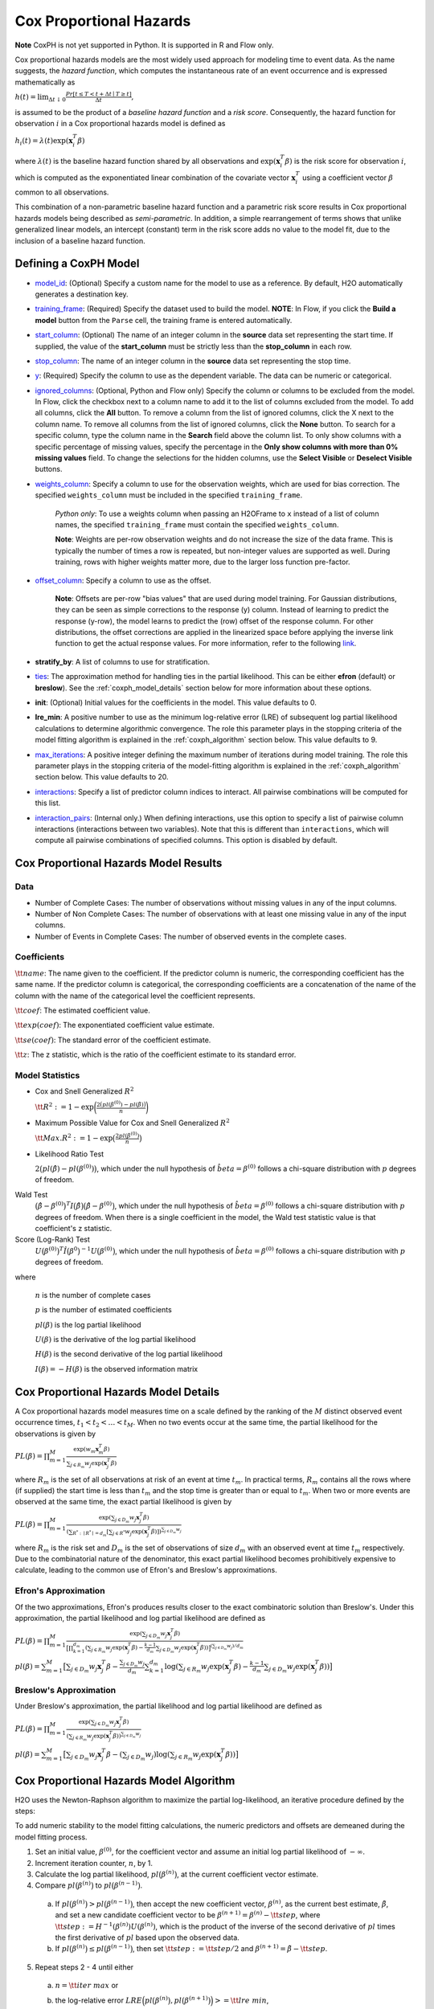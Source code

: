 Cox Proportional Hazards
------------------------

**Note** CoxPH is not yet supported in Python. It is supported in R and Flow only.

Cox proportional hazards models are the most widely used approach for modeling time to event data. As the name suggests, the *hazard function*, which computes the instantaneous rate of an event occurrence and is expressed mathematically as

:math:`h(t) = \lim_{\Delta t \downarrow 0} \frac{Pr[t \le T < t + \Delta t \mid T \ge t]}{\Delta t},`

is assumed to be the product of a *baseline hazard function* and a *risk score*. Consequently, the hazard function for observation :math:`i` in a Cox proportional hazards model is defined as

:math:`h_i(t) = \lambda(t)\exp(\mathbf{x}_i^T\beta)`

where :math:`\lambda(t)` is the baseline hazard function shared by all observations and :math:`\exp(\mathbf{x}_i^T\beta)` is the risk score for observation :math:`i`, which is computed as the exponentiated linear combination of the covariate vector :math:`\mathbf{x}_i^T` using a coefficient vector :math:`\beta` common to all observations.

This combination of a non-parametric baseline hazard function and a parametric risk score results in Cox proportional hazards models being described as *semi-parametric*. In addition, a simple rearrangement of terms shows that unlike generalized linear models, an intercept (constant) term in the risk score adds no value to the model fit, due to the inclusion of a baseline hazard function.

Defining a CoxPH Model
~~~~~~~~~~~~~~~~~~~~~~

-  `model_id <algo-params/model_id.html>`__: (Optional) Specify a custom name for the model to use as a reference. By default, H2O automatically generates a destination key.

-  `training_frame <algo-params/training_frame.html>`__: (Required) Specify the dataset used to build the model. **NOTE**: In Flow, if you click the **Build a model** button from the ``Parse`` cell, the training frame is entered automatically.

-  `start_column <algo-params/start_column.html>`__: (Optional) The name of an integer column in the **source** data set representing the start time. If supplied, the value of the **start_column** must be strictly less than the **stop_column** in each row.

-  `stop_column <algo-params/stop_column.html>`__: The name of an integer column in the **source** data set representing the stop time.

-  `y <algo-params/y.html>`__: (Required) Specify the column to use as the dependent variable. The data can be numeric or categorical.

-  `ignored_columns <algo-params/ignored_columns.html>`__: (Optional, Python and Flow only) Specify the column or columns to be excluded from the model. In Flow, click the checkbox next to a column name to add it to the list of columns excluded from the model. To add all columns, click the **All** button. To remove a column from the list of ignored columns, click the X next to the column name. To remove all columns from the list of ignored columns, click the **None** button. To search for a specific column, type the column name in the **Search** field above the column list. To only show columns with a specific percentage of missing values, specify the percentage in the **Only show columns with more than 0% missing values** field. To change the selections for the hidden columns, use the **Select Visible** or **Deselect Visible** buttons.

-  `weights_column <algo-params/weights_column.html>`__: Specify a column to use for the observation weights, which are used for bias correction. The specified  ``weights_column`` must be included in the specified ``training_frame``. 
   
    *Python only*: To use a weights column when passing an H2OFrame to ``x`` instead of a list of column names, the specified ``training_frame`` must contain the specified ``weights_column``. 
   
    **Note**: Weights are per-row observation weights and do not increase the size of the data frame. This is typically the number of times a row is repeated, but non-integer values are supported as well. During training, rows with higher weights matter more, due to the larger loss function pre-factor.

-  `offset_column <algo-params/offset_column.html>`__: Specify a column to use as the offset.
   
	 **Note**: Offsets are per-row "bias values" that are used during model training. For Gaussian distributions, they can be seen as simple corrections to the response (y) column. Instead of learning to predict the response (y-row), the model learns to predict the (row) offset of the response column. For other distributions, the offset corrections are applied in the linearized space before applying the inverse link function to get the actual response values. For more information, refer to the following `link <http://www.idg.pl/mirrors/CRAN/web/packages/gbm/vignettes/gbm.pdf>`__. 

-  **stratify_by**: A list of columns to use for stratification.

-  `ties <algo-params/ties.html>`__: The approximation method for handling ties in the partial likelihood. This can be either **efron** (default) or **breslow**). See the :ref:`coxph_model_details` section below for more information about these options.

-  **init**:  (Optional) Initial values for the coefficients in the model. This value defaults to 0.

-  **lre_min**: A positive number to use as the minimum log-relative error (LRE) of subsequent log partial likelihood calculations to determine algorithmic convergence. The role this parameter plays in the stopping criteria of the model fitting algorithm is explained in the :ref:`coxph_algorithm` section below. This value defaults to 9.

-  `max_iterations <algo-params/max_iterations.html>`__: A positive integer defining the maximum number of iterations during model training. The role this parameter plays in the stopping criteria of the model-fitting algorithm is explained in the :ref:`coxph_algorithm` section below. This value defaults to 20.

-  `interactions <algo-params/interactions.html>`__: Specify a list of predictor column indices to interact. All pairwise combinations will be computed for this list. 

-  `interaction_pairs <algo-params/interaction_pairs.html>`__: (Internal only.) When defining interactions, use this option to specify a list of pairwise column interactions (interactions between two variables). Note that this is different than ``interactions``, which will compute all pairwise combinations of specified columns. This option is disabled by default.


Cox Proportional Hazards Model Results
~~~~~~~~~~~~~~~~~~~~~~~~~~~~~~~~~~~~~~

Data
''''

- Number of Complete Cases: The number of observations without missing values in any of the input columns.
- Number of Non Complete Cases: The number of observations with at least one missing value in any of the input columns.
- Number of Events in Complete Cases: The number of observed events in the complete cases.

Coefficients
''''''''''''

:math:`\tt{name}`: The name given to the coefficient. If the predictor column is numeric, the corresponding coefficient has the same name. If the predictor column is categorical, the corresponding coefficients are a concatenation of the name of the column with the name of the categorical level the coefficient represents.

:math:`\tt{coef}`: The estimated coefficient value.

:math:`\tt{exp(coef)}`: The exponentiated coefficient value estimate.

:math:`\tt{se(coef)}`: The standard error of the coefficient estimate.

:math:`\tt{z}`: The z statistic, which is the ratio of the coefficient estimate to its standard error.

Model Statistics
''''''''''''''''

- Cox and Snell Generalized :math:`R^2`

  :math:`\tt{R^2} := 1 - \exp\bigg(\frac{2\big(pl(\beta^{(0)}) - pl(\hat{\beta})\big)}{n}\bigg)`

- Maximum Possible Value for Cox and Snell Generalized :math:`R^2`

  :math:`\tt{Max. R^2} := 1 - \exp\big(\frac{2 pl(\beta^{(0)})}{n}\big)`

- Likelihood Ratio Test

  :math:`2\big(pl(\hat{\beta}) - pl(\beta^{(0)})\big)`, which under the null
  hypothesis of :math:`\hat{beta} = \beta^{(0)}` follows a chi-square
  distribution with :math:`p` degrees of freedom.

Wald Test
  :math:`\big(\hat{\beta} - \beta^{(0)}\big)^T I\big(\hat{\beta}\big) \big(\hat{\beta} - \beta^{(0)}\big)`,
  which under the null hypothesis of :math:`\hat{beta} = \beta^{(0)}` follows a
  chi-square distribution with :math:`p` degrees of freedom. When there is a
  single coefficient in the model, the Wald test statistic value is that
  coefficient's z statistic.

Score (Log-Rank) Test
  :math:`U\big(\beta^{(0)}\big)^T \hat{I}\big(\beta^{0}\big)^{-1} U\big(\beta^{(0)}\big)`,
  which under the null hypothesis of :math:`\hat{beta} = \beta^{(0)}` follows a
  chi-square distribution with :math:`p` degrees of freedom.

where

  :math:`n` is the number of complete cases

  :math:`p` is the number of estimated coefficients

  :math:`pl(\beta)` is the log partial likelihood

  :math:`U(\beta)` is the derivative of the log partial likelihood

  :math:`H(\beta)` is the second derivative of the log partial likelihood

  :math:`I(\beta) = - H(\beta)` is the observed information matrix


.. _coxph_model_details:

Cox Proportional Hazards Model Details
~~~~~~~~~~~~~~~~~~~~~~~~~~~~~~~~~~~~~~

A Cox proportional hazards model measures time on a scale defined by the ranking of the :math:`M` distinct observed event occurrence times, :math:`t_1 < t_2 < \dots < t_M`. When no two events occur at the same time, the partial likelihood for the observations is given by

:math:`PL(\beta) = \prod_{m=1}^M\frac{\exp(w_m\mathbf{x}_m^T\beta)}{\sum_{j \in R_m} w_j \exp(\mathbf{x}_j^T\beta)}`

where :math:`R_m` is the set of all observations at risk of an event at time :math:`t_m`. In practical terms, :math:`R_m` contains all the rows where (if supplied) the start time is less than :math:`t_m` and the stop time is greater than or equal to :math:`t_m`. When two or more events are observed at the same time, the exact partial likelihood is given by

:math:`PL(\beta) = \prod_{m=1}^M\frac{\exp(\sum_{j \in D_m} w_j\mathbf{x}_j^T\beta)}{(\sum_{R^* : \mid R^* \mid = d_m} [\sum_{j \in R^*} w_j \exp(\mathbf{x}_j^T\beta)])^{\sum_{j \in D_m} w_j}}`

where :math:`R_m` is the risk set and :math:`D_m` is the set of observations of size :math:`d_m` with an observed event at time :math:`t_m` respectively. Due to the combinatorial nature of the denominator, this exact partial likelihood becomes prohibitively expensive to calculate, leading to the common use of Efron's and Breslow's approximations.

Efron's Approximation
'''''''''''''''''''''

Of the two approximations, Efron's produces results closer to the exact combinatoric solution than Breslow's. Under this approximation, the partial likelihood and log partial likelihood are defined as

:math:`PL(\beta) = \prod_{m=1}^M \frac{\exp(\sum_{j \in D_m} w_j\mathbf{x}_j^T\beta)}{\big[\prod_{k=1}^{d_m}(\sum_{j \in R_m} w_j \exp(\mathbf{x}_j^T\beta) - \frac{k-1}{d_m} \sum_{j \in D_m} w_j \exp(\mathbf{x}_j^T\beta))\big]^{(\sum_{j \in D_m} w_j)/d_m}}`

:math:`pl(\beta) = \sum_{m=1}^M \big[\sum_{j \in D_m} w_j\mathbf{x}_j^T\beta - \frac{\sum_{j \in D_m} w_j}{d_m} \sum_{k=1}^{d_m} \log(\sum_{j \in R_m} w_j \exp(\mathbf{x}_j^T\beta) - \frac{k-1}{d_m} \sum_{j \in D_m} w_j \exp(\mathbf{x}_j^T\beta))\big]`

Breslow's Approximation
'''''''''''''''''''''''

Under Breslow's approximation, the partial likelihood and log partial likelihood are defined as

:math:`PL(\beta) = \prod_{m=1}^M \frac{\exp(\sum_{j \in D_m} w_j\mathbf{x}_j^T\beta)}{(\sum_{j \in R_m} w_j \exp(\mathbf{x}_j^T\beta))^{\sum_{j \in D_m} w_j}}`

:math:`pl(\beta) = \sum_{m=1}^M \big[\sum_{j \in D_m} w_j\mathbf{x}_j^T\beta - (\sum_{j \in D_m} w_j)\log(\sum_{j \in R_m} w_j \exp(\mathbf{x}_j^T\beta))\big]`

.. _coxph_algorithm:

Cox Proportional Hazards Model Algorithm
~~~~~~~~~~~~~~~~~~~~~~~~~~~~~~~~~~~~~~~~

H2O uses the Newton-Raphson algorithm to maximize the partial log-likelihood, an iterative procedure defined by the steps:

To add numeric stability to the model fitting calculations, the numeric predictors and offsets are demeaned during the model fitting process.

1. Set an initial value, :math:`\beta^{(0)}`, for the coefficient vector and assume an initial log partial likelihood of :math:`- \infty`.
2. Increment iteration counter, :math:`n`, by 1.
3. Calculate the log partial likelihood, :math:`pl\big(\beta^{(n)}\big)`, at the current coefficient vector estimate.
4. Compare :math:`pl\big(\beta^{(n)}\big)` to :math:`pl\big(\beta^{(n-1)}\big)`.

  a) If :math:`pl\big(\beta^{(n)}\big) > pl\big(\beta^{(n-1)}\big)`, then accept the new coefficient vector, :math:`\beta^{(n)}`, as the current best estimate, :math:`\tilde{\beta}`, and set a new candidate coefficient vector to be :math:`\beta^{(n+1)} = \beta^{(n)} - \tt{step}`, where :math:`\tt{step} := H^{-1}(\beta^{(n)}) U(\beta^{(n)})`, which is the product of the inverse of the second derivative of :math:`pl` times the first derivative of :math:`pl` based upon the observed data.

  b) If :math:`pl\big(\beta^{(n)}\big) \le pl\big(\beta^{(n-1)}\big)`, then set :math:`\tt{step} := \tt{step} / 2` and :math:`\beta^{(n+1)} = \tilde{\beta} - \tt{step}`.

5. Repeat steps 2 - 4 until either
  
  a) :math:`n = \tt{iter\ max}` or
  
  b) the log-relative error :math:`LRE\Big(pl\big(\beta^{(n)}\big), pl\big(\beta^{(n+1)}\big)\Big) >= \tt{lre\ min}`,
     
     where
     
     :math:`LRE(x, y) = - \log_{10}\big(\frac{\mid x - y \mid}{y}\big)`, if :math:`y \ne 0`

     :math:`LRE(x, y) = - \log_{10}(\mid x \mid)`, if :math:`y = 0`


References
~~~~~~~~~~

Andersen, P. and Gill, R. (1982). Cox's regression model for counting processes, a large sample study. *Annals of Statistics* **10**, 1100-1120.

Harrell, Jr. F.E., Regression Modeling Strategies: With Applications to Linear Models, Logistic Regression, and Survival Analysis. Springer-Verlag, 2001.

Therneau, T., Grambsch, P., Modeling Survival Data: Extending the Cox Model. Springer-Verlag, 2000.
